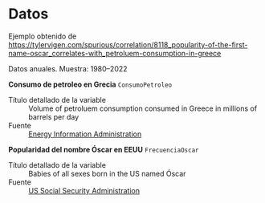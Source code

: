 
* Datos

Ejemplo obtenido de
[[https://tylervigen.com/spurious/correlation/8118_popularity-of-the-first-name-oscar_correlates-with_petroluem-consumption-in-greece]]

Datos anuales. Muestra: 1980--2022

*Consumo de petroleo en Grecia* =ConsumoPetroleo=

- Título detallado de la variable :: Volume of petroluem consumption consumed in Greece in millions of barrels per day
- Fuente :: [[https://www.eia.gov/international/data/world][Energy Information Administration]]

*Popularidad del nombre Óscar en EEUU* =FrecuenciaOscar=

- Título detallado de la variable :: Babies of all sexes born in the US named Óscar
- Fuente :: [[https://www.ssa.gov/oact/babynames/index.html][US Social Security Administration]]
